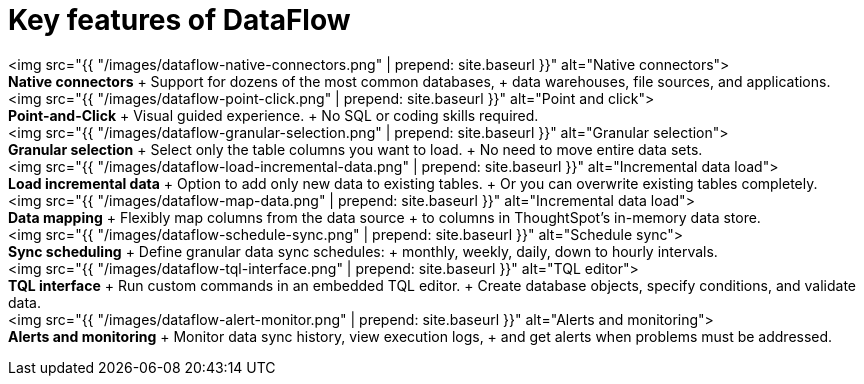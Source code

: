 = Key features of DataFlow
:last_updated: 07/29/2020



+++<div class="grid-container-key-feature">+++<img src="{{ "/images/dataflow-native-connectors.png" | prepend: site.baseurl }}" alt="Native connectors">+++<div class="grid-child">+++*Native connectors* + Support for dozens of the most common databases, + data warehouses, file sources, and applications.+++</div>++++++</div>++++++<div class="grid-container-key-feature">+++<img src="{{ "/images/dataflow-point-click.png" | prepend: site.baseurl }}" alt="Point and click">+++<div class="grid-child">+++*Point-and-Click* + Visual guided experience.
+ No SQL or coding skills required.+++</div>++++++</div>++++++<div class="grid-container-key-feature">+++<img src="{{ "/images/dataflow-granular-selection.png" | prepend: site.baseurl }}" alt="Granular selection">+++<div class="grid-child">+++*Granular selection* + Select only the table columns you want to load.
+ No need to move entire data sets.+++</div>++++++</div>++++++<div class="grid-container-key-feature">+++<img src="{{ "/images/dataflow-load-incremental-data.png" | prepend: site.baseurl }}" alt="Incremental data load">+++<div class="grid-child">+++*Load incremental data* + Option to add only new data to existing tables.
+ Or you can overwrite existing tables completely.+++</div>++++++</div>++++++<div class="grid-container-key-feature">+++<img src="{{ "/images/dataflow-map-data.png" | prepend: site.baseurl }}" alt="Incremental data load">+++<div class="grid-child">+++*Data mapping* + Flexibly map columns from the data source + to columns in ThoughtSpot's in-memory data store.+++</div>++++++</div>++++++<div class="grid-container-key-feature">+++<img src="{{ "/images/dataflow-schedule-sync.png" | prepend: site.baseurl }}" alt="Schedule sync">+++<div class="grid-child">+++*Sync scheduling* + Define granular data sync schedules: + monthly, weekly, daily, down to hourly intervals.+++</div>++++++</div>++++++<div class="grid-container-key-feature">+++<img src="{{ "/images/dataflow-tql-interface.png" | prepend: site.baseurl }}" alt="TQL editor">+++<div class="grid-child">+++*TQL interface* + Run custom commands in an embedded TQL editor.
+ Create database objects, specify conditions, and validate data.+++</div>++++++</div>++++++<div class="grid-container-key-feature">+++<img src="{{ "/images/dataflow-alert-monitor.png" | prepend: site.baseurl }}" alt="Alerts and monitoring">+++<div class="grid-child">+++*Alerts and monitoring* + Monitor data sync history, view execution logs, + and get alerts when problems must be addressed.+++</div>++++++</div>+++
